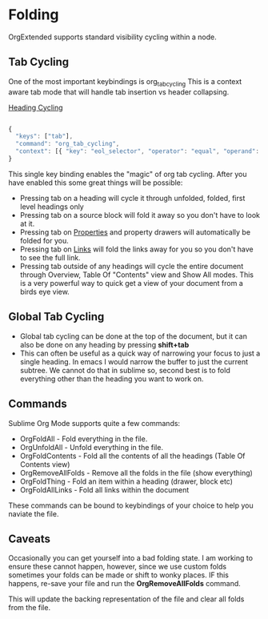* Folding
	OrgExtended supports standard visibility cycling within a node.
    
    #+ATTR_HTML: :width 40
    #+ATTR_ORG: :width 50
    [[file:orgfolding.gif]]


** Tab Cycling

    One of the most important keybindings is org_tab_cycling
    This is a context aware tab mode that will handle tab insertion
    vs header collapsing.

    [[file:headings.gif][Heading Cycling]]

    #+begin_src js

	{ 
	  "keys": ["tab"],               
	  "command": "org_tab_cycling",         
	  "context": [{ "key": "eol_selector", "operator": "equal", "operand": "text.orgmode" }]
	}

    #+end_src

    This single key binding enables the "magic" of org tab cycling.
    After you have enabled this some great things will be possible:

    - Pressing tab on a heading will cycle it through unfolded, folded, first level headings only
    - Pressing tab on a source block will fold it away so you don't have to look at it.
    - Pressing tab on [[file:properties.org][Properties]] and property drawers will automatically be folded for you.
    - Pressing tab on [[file:links.org][Links]] will fold the links away for you so you don't have to see the full link.
    - Pressing tab outside of any headings will cycle the entire document through Overview, Table Of "Contents" view and Show All modes.
      This is a very powerful way to quick get a view of your document from a birds eye view. 

** Global Tab Cycling
    - Global tab cycling can be done at the top of the document, but it can also be done on any heading
      by pressing *shift+tab*
    - This can often be useful as a quick way of narrowing your focus to just a single heading.
      In emacs I would narrow the buffer to just the current subtree. We cannot do that in sublime
      so, second best is to fold everything other than the heading you want to work on.

** Commands
   Sublime Org Mode supports quite a few commands:

   - OrgFoldAll        - Fold everything in the file.
   - OrgUnfoldAll      - Unfold everything in the file. 
   - OrgFoldContents   - Fold all the contents of all the headings (Table Of Contents view)
   - OrgRemoveAllFolds - Remove all the folds in the file (show everything)
   - OrgFoldThing      - Fold an item within a heading (drawer, block etc)
   - OrgFoldAllLinks   - Fold all links within the document

   These commands can be bound to keybindings of your choice to help you naviate the file.

** Caveats
    Occasionally you can get yourself into a bad folding state.
    I am working to ensure these cannot happen, however, since we use custom folds
    sometimes your folds can be made or shift to wonky places. 
    IF this happens, re-save your file and run the *OrgRemoveAllFolds* command. 

    This will update the backing representation of the file and clear all folds from the file.
